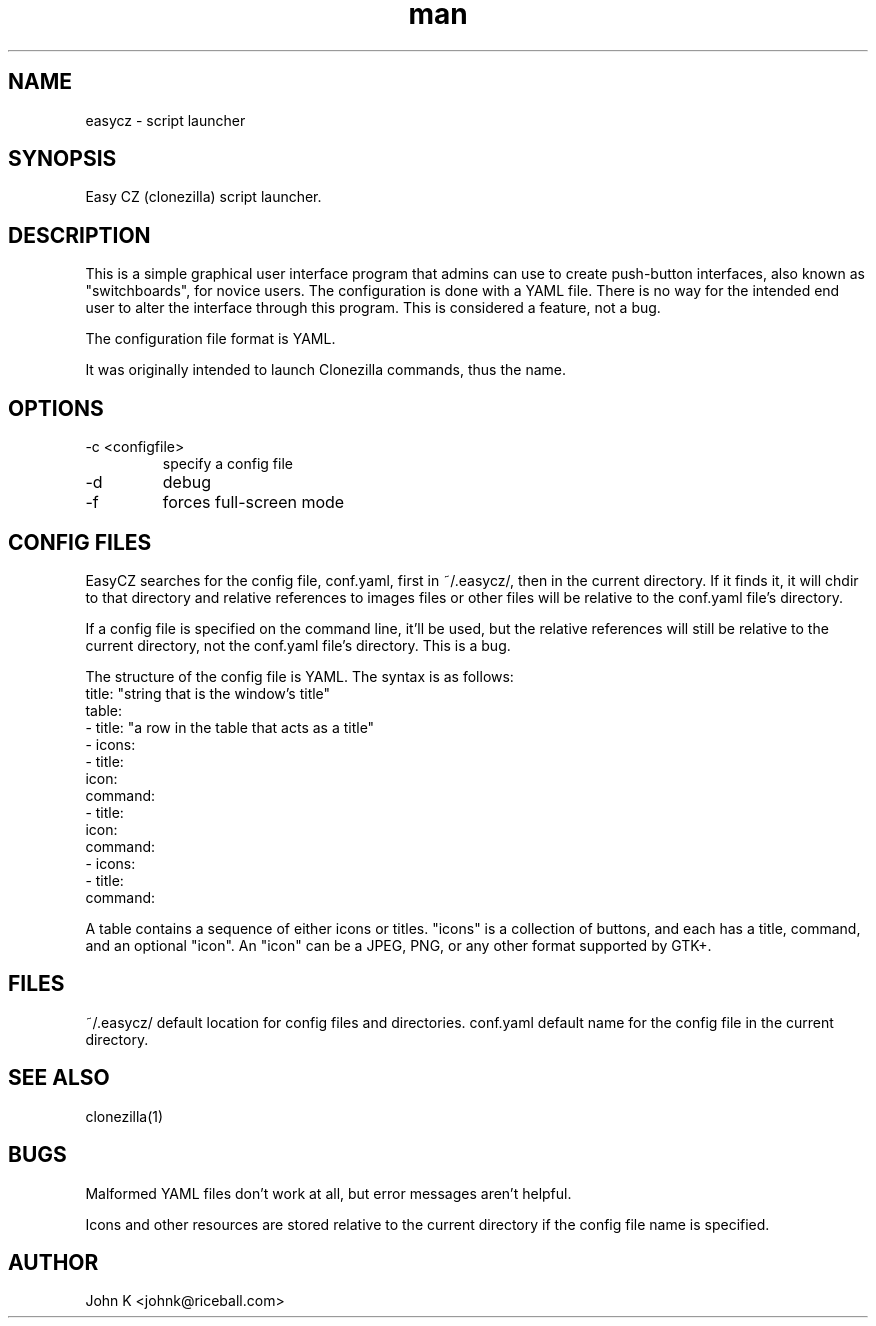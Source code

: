 .\" This is a comment
.\" Contact johnk@riceball.com
.TH man 1 "10 October 2012" ".1" "eazycz"
.SH NAME
easycz \- script launcher
.SH SYNOPSIS
Easy CZ (clonezilla) script launcher.
.SH DESCRIPTION
This is a simple graphical user interface program
that admins can use to create push-button
interfaces, also known as "switchboards",
for novice users. The configuration is
done with a YAML file. There is no way for the intended end
user to alter the interface through this program.
This is considered a feature, not a bug.
.PP
The configuration file format is YAML.
.PP
It was originally intended to launch Clonezilla commands, thus
the name.
.SH OPTIONS
.TP
\-c <configfile>
specify a config file
.TP
\-d
debug
.TP
\-f 
forces full-screen mode
.SH CONFIG FILES
EasyCZ searches for the config file, conf.yaml,
first in ~/.easycz/, then
in the current directory.  If it finds it, it will chdir to that directory
and relative references to images files or other files will be relative
to the conf.yaml file's directory.
.PP
If a config file is specified on the command line, it'll be used, but
the relative references will still be relative to the current directory,
not the conf.yaml file's directory.  This is a bug.
.PP
The structure of the config file is YAML.  The syntax is as follows:
 title: "string that is the window's title"
 table:
   - title: "a row in the table that acts as a title"
   - icons:
     - title:
       icon:
       command:
     - title:
       icon:
       command:
   - icons:
     - title:
       command:

A table contains a sequence of either icons or titles.  "icons" is a
collection of buttons, and each has a title, command, and an optional
"icon".  An "icon" can be a JPEG, PNG, or any other format supported by GTK+.

.SH FILES
~/.easycz/ default location for config files and directories.
conf.yaml default name for the config file in the current directory.
.SH SEE ALSO
clonezilla(1)
.SH BUGS
Malformed YAML files don't work at all, but error messages aren't
helpful.
.PP
Icons and other resources are stored relative to the current directory
if the config file name is specified.
.SH AUTHOR
John K <johnk@riceball.com>
